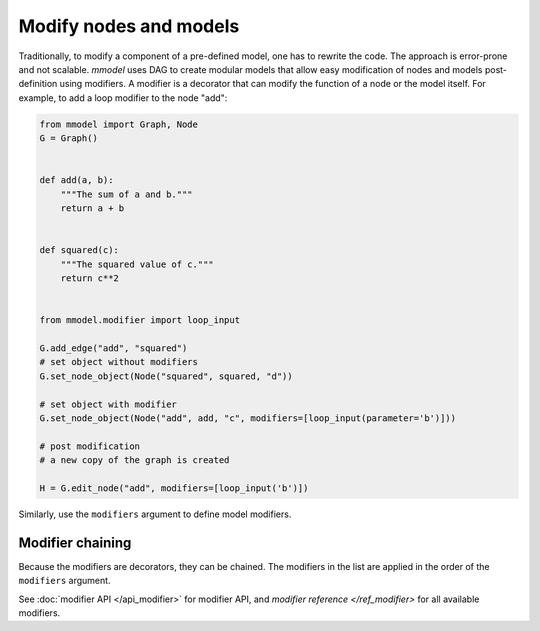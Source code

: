 Modify nodes and models
=====================================

Traditionally, to modify a component of a pre-defined model, one has to rewrite the
code. The approach is error-prone and not scalable. *mmodel* uses DAG to create
modular models that allow easy modification of nodes and models post-definition using modifiers. A modifier is a decorator that can modify the function of a node or the model itself.  For example, to add a loop modifier to the node "add":

.. code-block:: python

    from mmodel import Graph, Node
    G = Graph()


    def add(a, b):
        """The sum of a and b."""
        return a + b


    def squared(c):
        """The squared value of c."""
        return c**2


    from mmodel.modifier import loop_input

    G.add_edge("add", "squared")
    # set object without modifiers
    G.set_node_object(Node("squared", squared, "d"))

    # set object with modifier
    G.set_node_object(Node("add", add, "c", modifiers=[loop_input(parameter='b')]))

    # post modification
    # a new copy of the graph is created

    H = G.edit_node("add", modifiers=[loop_input('b')])

Similarly, use the ``modifiers`` argument to define model modifiers.


Modifier chaining
------------------

Because the modifiers are decorators, they can be chained. The modifiers in the
list are applied in the order of the ``modifiers`` argument.

See :doc:`modifier API </api_modifier>` for modifier API,
and `modifier reference </ref_modifier>` for all available modifiers.
